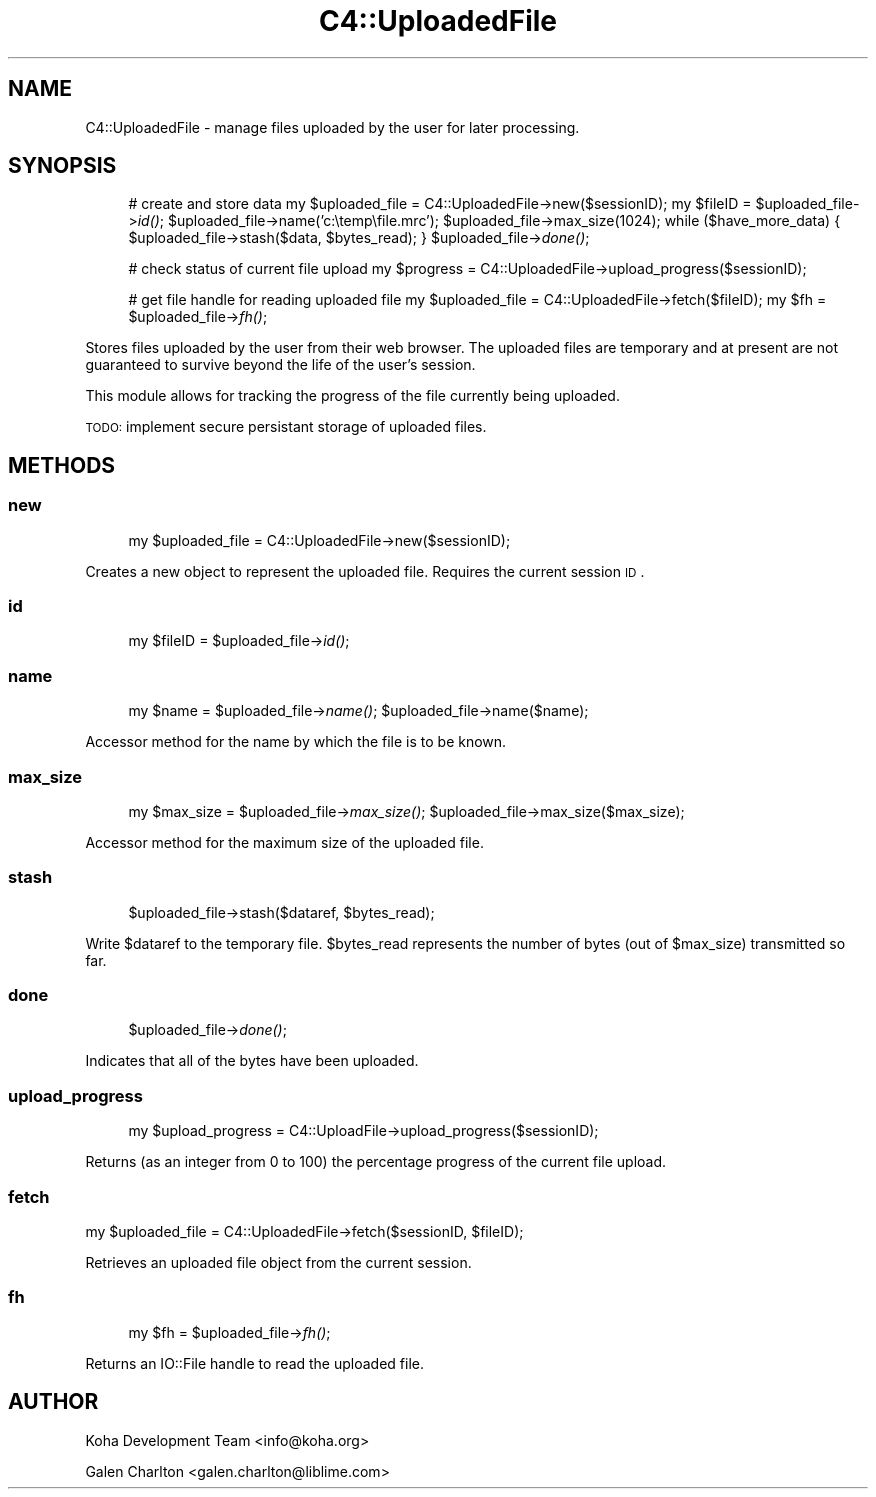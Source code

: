 .\" Automatically generated by Pod::Man 2.1801 (Pod::Simple 3.05)
.\"
.\" Standard preamble:
.\" ========================================================================
.de Sp \" Vertical space (when we can't use .PP)
.if t .sp .5v
.if n .sp
..
.de Vb \" Begin verbatim text
.ft CW
.nf
.ne \\$1
..
.de Ve \" End verbatim text
.ft R
.fi
..
.\" Set up some character translations and predefined strings.  \*(-- will
.\" give an unbreakable dash, \*(PI will give pi, \*(L" will give a left
.\" double quote, and \*(R" will give a right double quote.  \*(C+ will
.\" give a nicer C++.  Capital omega is used to do unbreakable dashes and
.\" therefore won't be available.  \*(C` and \*(C' expand to `' in nroff,
.\" nothing in troff, for use with C<>.
.tr \(*W-
.ds C+ C\v'-.1v'\h'-1p'\s-2+\h'-1p'+\s0\v'.1v'\h'-1p'
.ie n \{\
.    ds -- \(*W-
.    ds PI pi
.    if (\n(.H=4u)&(1m=24u) .ds -- \(*W\h'-12u'\(*W\h'-12u'-\" diablo 10 pitch
.    if (\n(.H=4u)&(1m=20u) .ds -- \(*W\h'-12u'\(*W\h'-8u'-\"  diablo 12 pitch
.    ds L" ""
.    ds R" ""
.    ds C` ""
.    ds C' ""
'br\}
.el\{\
.    ds -- \|\(em\|
.    ds PI \(*p
.    ds L" ``
.    ds R" ''
'br\}
.\"
.\" Escape single quotes in literal strings from groff's Unicode transform.
.ie \n(.g .ds Aq \(aq
.el       .ds Aq '
.\"
.\" If the F register is turned on, we'll generate index entries on stderr for
.\" titles (.TH), headers (.SH), subsections (.SS), items (.Ip), and index
.\" entries marked with X<> in POD.  Of course, you'll have to process the
.\" output yourself in some meaningful fashion.
.ie \nF \{\
.    de IX
.    tm Index:\\$1\t\\n%\t"\\$2"
..
.    nr % 0
.    rr F
.\}
.el \{\
.    de IX
..
.\}
.\"
.\" Accent mark definitions (@(#)ms.acc 1.5 88/02/08 SMI; from UCB 4.2).
.\" Fear.  Run.  Save yourself.  No user-serviceable parts.
.    \" fudge factors for nroff and troff
.if n \{\
.    ds #H 0
.    ds #V .8m
.    ds #F .3m
.    ds #[ \f1
.    ds #] \fP
.\}
.if t \{\
.    ds #H ((1u-(\\\\n(.fu%2u))*.13m)
.    ds #V .6m
.    ds #F 0
.    ds #[ \&
.    ds #] \&
.\}
.    \" simple accents for nroff and troff
.if n \{\
.    ds ' \&
.    ds ` \&
.    ds ^ \&
.    ds , \&
.    ds ~ ~
.    ds /
.\}
.if t \{\
.    ds ' \\k:\h'-(\\n(.wu*8/10-\*(#H)'\'\h"|\\n:u"
.    ds ` \\k:\h'-(\\n(.wu*8/10-\*(#H)'\`\h'|\\n:u'
.    ds ^ \\k:\h'-(\\n(.wu*10/11-\*(#H)'^\h'|\\n:u'
.    ds , \\k:\h'-(\\n(.wu*8/10)',\h'|\\n:u'
.    ds ~ \\k:\h'-(\\n(.wu-\*(#H-.1m)'~\h'|\\n:u'
.    ds / \\k:\h'-(\\n(.wu*8/10-\*(#H)'\z\(sl\h'|\\n:u'
.\}
.    \" troff and (daisy-wheel) nroff accents
.ds : \\k:\h'-(\\n(.wu*8/10-\*(#H+.1m+\*(#F)'\v'-\*(#V'\z.\h'.2m+\*(#F'.\h'|\\n:u'\v'\*(#V'
.ds 8 \h'\*(#H'\(*b\h'-\*(#H'
.ds o \\k:\h'-(\\n(.wu+\w'\(de'u-\*(#H)/2u'\v'-.3n'\*(#[\z\(de\v'.3n'\h'|\\n:u'\*(#]
.ds d- \h'\*(#H'\(pd\h'-\w'~'u'\v'-.25m'\f2\(hy\fP\v'.25m'\h'-\*(#H'
.ds D- D\\k:\h'-\w'D'u'\v'-.11m'\z\(hy\v'.11m'\h'|\\n:u'
.ds th \*(#[\v'.3m'\s+1I\s-1\v'-.3m'\h'-(\w'I'u*2/3)'\s-1o\s+1\*(#]
.ds Th \*(#[\s+2I\s-2\h'-\w'I'u*3/5'\v'-.3m'o\v'.3m'\*(#]
.ds ae a\h'-(\w'a'u*4/10)'e
.ds Ae A\h'-(\w'A'u*4/10)'E
.    \" corrections for vroff
.if v .ds ~ \\k:\h'-(\\n(.wu*9/10-\*(#H)'\s-2\u~\d\s+2\h'|\\n:u'
.if v .ds ^ \\k:\h'-(\\n(.wu*10/11-\*(#H)'\v'-.4m'^\v'.4m'\h'|\\n:u'
.    \" for low resolution devices (crt and lpr)
.if \n(.H>23 .if \n(.V>19 \
\{\
.    ds : e
.    ds 8 ss
.    ds o a
.    ds d- d\h'-1'\(ga
.    ds D- D\h'-1'\(hy
.    ds th \o'bp'
.    ds Th \o'LP'
.    ds ae ae
.    ds Ae AE
.\}
.rm #[ #] #H #V #F C
.\" ========================================================================
.\"
.IX Title "C4::UploadedFile 3"
.TH C4::UploadedFile 3 "2010-12-10" "perl v5.10.0" "User Contributed Perl Documentation"
.\" For nroff, turn off justification.  Always turn off hyphenation; it makes
.\" way too many mistakes in technical documents.
.if n .ad l
.nh
.SH "NAME"
C4::UploadedFile \- manage files uploaded by the user
for later processing.
.SH "SYNOPSIS"
.IX Header "SYNOPSIS"
.RS 4
# create and store data
my \f(CW$uploaded_file\fR = C4::UploadedFile\->new($sessionID);
my \f(CW$fileID\fR = \f(CW$uploaded_file\fR\->\fIid()\fR;
\&\f(CW$uploaded_file\fR\->name('c:\etemp\efile.mrc');
\&\f(CW$uploaded_file\fR\->max_size(1024);
while ($have_more_data) {
    \f(CW$uploaded_file\fR\->stash($data, \f(CW$bytes_read\fR);
}
\&\f(CW$uploaded_file\fR\->\fIdone()\fR;
.Sp
# check status of current file upload
my \f(CW$progress\fR = C4::UploadedFile\->upload_progress($sessionID);
.Sp
# get file handle for reading uploaded file
my \f(CW$uploaded_file\fR = C4::UploadedFile\->fetch($fileID);
my \f(CW$fh\fR = \f(CW$uploaded_file\fR\->\fIfh()\fR;
.RE
.PP
Stores files uploaded by the user from their web browser.  The
uploaded files are temporary and at present are not guaranteed
to survive beyond the life of the user's session.
.PP
This module allows for tracking the progress of the file
currently being uploaded.
.PP
\&\s-1TODO:\s0 implement secure persistant storage of uploaded files.
.SH "METHODS"
.IX Header "METHODS"
.SS "new"
.IX Subsection "new"
.RS 4
my \f(CW$uploaded_file\fR = C4::UploadedFile\->new($sessionID);
.RE
.PP
Creates a new object to represent the uploaded file.  Requires
the current session \s-1ID\s0.
.SS "id"
.IX Subsection "id"
.RS 4
my \f(CW$fileID\fR = \f(CW$uploaded_file\fR\->\fIid()\fR;
.RE
.SS "name"
.IX Subsection "name"
.RS 4
my \f(CW$name\fR = \f(CW$uploaded_file\fR\->\fIname()\fR;
\&\f(CW$uploaded_file\fR\->name($name);
.RE
.PP
Accessor method for the name by which the file is to be known.
.SS "max_size"
.IX Subsection "max_size"
.RS 4
my \f(CW$max_size\fR = \f(CW$uploaded_file\fR\->\fImax_size()\fR;
\&\f(CW$uploaded_file\fR\->max_size($max_size);
.RE
.PP
Accessor method for the maximum size of the uploaded file.
.SS "stash"
.IX Subsection "stash"
.RS 4
\&\f(CW$uploaded_file\fR\->stash($dataref, \f(CW$bytes_read\fR);
.RE
.PP
Write \f(CW$dataref\fR to the temporary file.  \f(CW$bytes_read\fR represents
the number of bytes (out of \f(CW$max_size\fR) transmitted so far.
.SS "done"
.IX Subsection "done"
.RS 4
\&\f(CW$uploaded_file\fR\->\fIdone()\fR;
.RE
.PP
Indicates that all of the bytes have been uploaded.
.SS "upload_progress"
.IX Subsection "upload_progress"
.RS 4
my \f(CW$upload_progress\fR = C4::UploadFile\->upload_progress($sessionID);
.RE
.PP
Returns (as an integer from 0 to 100) the percentage
progress of the current file upload.
.SS "fetch"
.IX Subsection "fetch"
.Vb 1
\&    my $uploaded_file = C4::UploadedFile\->fetch($sessionID, $fileID);
.Ve
.PP
Retrieves an uploaded file object from the current session.
.SS "fh"
.IX Subsection "fh"
.RS 4
my \f(CW$fh\fR = \f(CW$uploaded_file\fR\->\fIfh()\fR;
.RE
.PP
Returns an IO::File handle to read the uploaded file.
.SH "AUTHOR"
.IX Header "AUTHOR"
Koha Development Team <info@koha.org>
.PP
Galen Charlton <galen.charlton@liblime.com>
